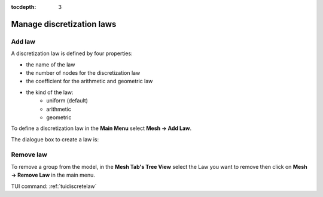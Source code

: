 :tocdepth: 3

.. _guidiscretelaw:

==========================
Manage discretization laws
==========================


.. _guiaddlaw:

Add law
=======

A discretization law is defined by four properties:

- the name of the law
- the number of nodes for the discretization law
- the coefficient for the arithmetic and geometric law
- the kind of the law:
    - uniform (default)
    - arithmetic
    - geometric

To define a discretization law in the **Main Menu** select **Mesh -> Add Law**.

The dialogue box to create a law is:

.. image:: _static/gui_add_law.png
   :align: center

.. centered::
   Add a Discretization Law

Remove law
==========

To remove a group from the model, in the **Mesh Tab's Tree View** select the Law you want to remove then click on **Mesh -> Remove Law** in the main menu.


TUI command: :ref:`tuidiscretelaw`
